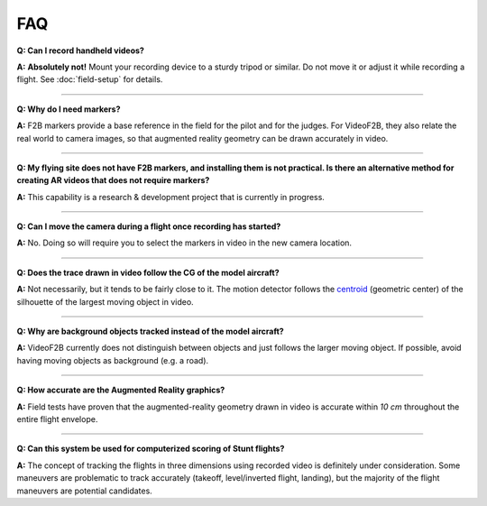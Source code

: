 .. FAQ for users of VideoF2B

###
FAQ
###

**Q: Can I record handheld videos?**

**A:** **Absolutely not!**  Mount your recording device to a sturdy tripod or similar.  Do not move it or
adjust it while recording a flight.  See :doc:`field-setup` for details.

-----

**Q: Why do I need markers?**

**A:** F2B markers provide a base reference in the field for the pilot and for the judges.  For VideoF2B, they
also relate the real world to camera images, so that augmented reality geometry can be drawn accurately in
video.

-----

**Q: My flying site does not have F2B markers, and installing them is not practical.  Is there an alternative
method for creating AR videos that does not require markers?**

**A:** This capability is a research & development project that is currently in progress.

-----

**Q: Can I move the camera during a flight once recording has started?**

**A:** No. Doing so will require you to select the markers in video in the new camera location.

-----

**Q: Does the trace drawn in video follow the CG of the model aircraft?**

**A:** Not necessarily, but it tends to be fairly close to it.  The motion detector follows the `centroid
<https://en.wikipedia.org/wiki/Centroid>`__ (geometric center) of the silhouette of the largest moving object
in video.

-----

**Q: Why are background objects tracked instead of the model aircraft?**

**A:** VideoF2B currently does not distinguish between objects and just follows the larger moving object.  If
possible, avoid having moving objects as background (e.g. a road).

-----

**Q: How accurate are the Augmented Reality graphics?**

**A:** Field tests have proven that the augmented-reality geometry drawn in video is accurate within `10 cm`
throughout the entire flight envelope.

-----

**Q: Can this system be used for computerized scoring of Stunt flights?**

**A:** The concept of tracking the flights in three dimensions using recorded video is definitely under
consideration.  Some maneuvers are problematic to track accurately (takeoff, level/inverted flight, landing),
but the majority of the flight maneuvers are potential candidates.

